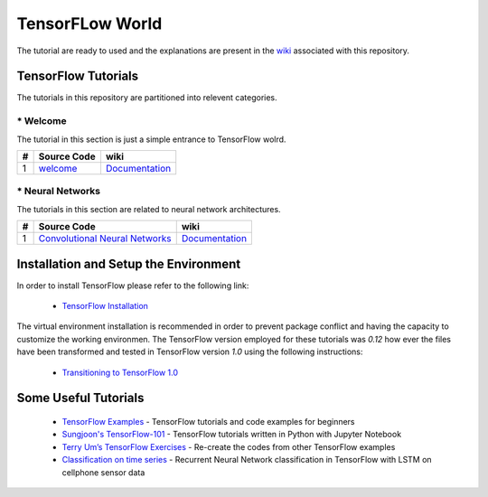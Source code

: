 ﻿
************************
TensorFLow World
************************

The tutorial are ready to used and the explanations are present in the wiki_ associated with this repository.

.. The links.
.. _wiki: https://github.com/astorfi/TensorFlow-World/wiki
.. _TensorFlow: https://www.tensorflow.org/install/

====================
TensorFlow Tutorials 
====================
The tutorials in this repository are partitioned into relevent categories.


----------------
* Welcome
----------------
The tutorial in this section is just a simple entrance to TensorFlow wolrd.

.. _welcomesourcecode: https://github.com/astorfi/TensorFlow-World/tree/master/Tutorials/0-welcome
.. _Documentationcnnwelcome: https://github.com/astorfi/TensorFlow-World/wiki/Welcome%21


+---+---------------------------------------------+-------------------------------------------------+ 
| # |          Source Code                        |                     wiki                        | 
+===+=============================================+=================================================+ 
| 1 |    `welcome <welcomesourcecode_>`_          |  `Documentation <Documentationcnnwelcome_>`_    | 
+---+---------------------------------------------+-------------------------------------------------+ 

----------------
* Neural Networks
----------------
The tutorials in this section are related to neural network architectures.

.. _Convolutional Neural Networks: https://github.com/astorfi/TensorFlow-World/tree/master/Tutorials/3-neural_networks/convolutional-neural-network
.. _Documentationcnn: https://github.com/astorfi/TensorFlow-World/wiki/Convolutional-Neural-Networks


+---+---------------------------------------------+----------------------------------------+ 
| # |          Source Code                        |               wiki                     | 
+===+=============================================+========================================+ 
| 1 |    `Convolutional Neural Networks`_         |  `Documentation <Documentationcnn_>`_  | 
+---+---------------------------------------------+----------------------------------------+ 


======================================
Installation and Setup the Environment
======================================

.. _TensorFlow Installation: https://github.com/astorfi/TensorFlow-World/blob/master/docs/installation/install_from_the_source.rst

In order to install TensorFlow please refer to the following link:
  
  * `TensorFlow Installation`_

The virtual environment installation is recommended in order to prevent package conflict and having the capacity to customize the working environmen. The TensorFlow version employed for these tutorials was `0.12` how ever the files have been transformed and tested in TensorFlow version `1.0` using the following instructions:

  * `Transitioning to TensorFlow 1.0 <https://www.tensorflow.org/install/migration/>`_ 

=====================
Some Useful Tutorials
=====================

  * `TensorFlow Examples <https://github.com/aymericdamien/TensorFlow-Examples>`_ - TensorFlow tutorials and code examples for beginners
  * `Sungjoon's TensorFlow-101 <https://github.com/sjchoi86/Tensorflow-101>`_ - TensorFlow tutorials written in Python with Jupyter Notebook
  * `Terry Um’s TensorFlow Exercises <https://github.com/terryum/TensorFlow_Exercises>`_ - Re-create the codes from other TensorFlow examples
  * `Classification on time series <https://github.com/guillaume-chevalier/LSTM-Human-Activity-Recognition>`_ - Recurrent Neural Network classification in TensorFlow with LSTM on cellphone sensor data
